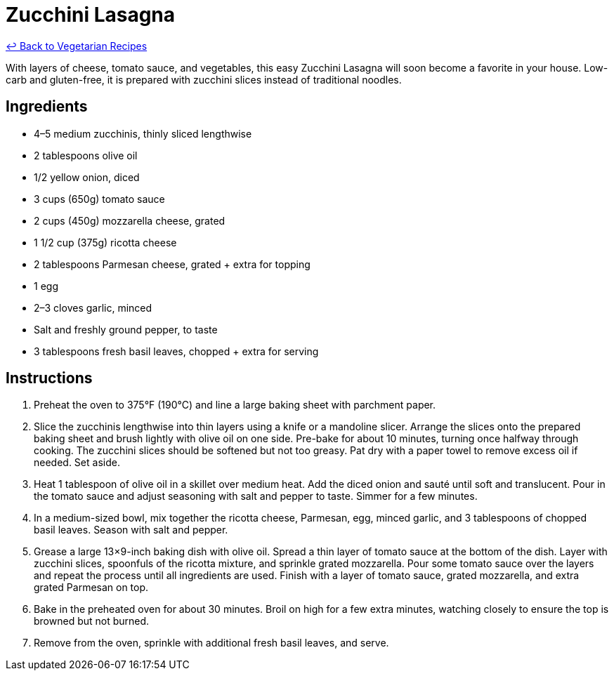 = Zucchini Lasagna

link:./README.md[&larrhk; Back to Vegetarian Recipes]

With layers of cheese, tomato sauce, and vegetables, this easy Zucchini Lasagna will soon become a favorite in your house. Low-carb and gluten-free, it is prepared with zucchini slices instead of traditional noodles.

== Ingredients
* 4–5 medium zucchinis, thinly sliced lengthwise
* 2 tablespoons olive oil
* 1/2 yellow onion, diced
* 3 cups (650g) tomato sauce
* 2 cups (450g) mozzarella cheese, grated
* 1 1/2 cup (375g) ricotta cheese
* 2 tablespoons Parmesan cheese, grated + extra for topping
* 1 egg
* 2–3 cloves garlic, minced
* Salt and freshly ground pepper, to taste
* 3 tablespoons fresh basil leaves, chopped + extra for serving

== Instructions
. Preheat the oven to 375°F (190°C) and line a large baking sheet with parchment paper.
. Slice the zucchinis lengthwise into thin layers using a knife or a mandoline slicer. Arrange the slices onto the prepared baking sheet and brush lightly with olive oil on one side. Pre-bake for about 10 minutes, turning once halfway through cooking. The zucchini slices should be softened but not too greasy. Pat dry with a paper towel to remove excess oil if needed. Set aside.
. Heat 1 tablespoon of olive oil in a skillet over medium heat. Add the diced onion and sauté until soft and translucent. Pour in the tomato sauce and adjust seasoning with salt and pepper to taste. Simmer for a few minutes.
. In a medium-sized bowl, mix together the ricotta cheese, Parmesan, egg, minced garlic, and 3 tablespoons of chopped basil leaves. Season with salt and pepper.
. Grease a large 13×9-inch baking dish with olive oil. Spread a thin layer of tomato sauce at the bottom of the dish. Layer with zucchini slices, spoonfuls of the ricotta mixture, and sprinkle grated mozzarella. Pour some tomato sauce over the layers and repeat the process until all ingredients are used. Finish with a layer of tomato sauce, grated mozzarella, and extra grated Parmesan on top.
. Bake in the preheated oven for about 30 minutes. Broil on high for a few extra minutes, watching closely to ensure the top is browned but not burned.
. Remove from the oven, sprinkle with additional fresh basil leaves, and serve.
